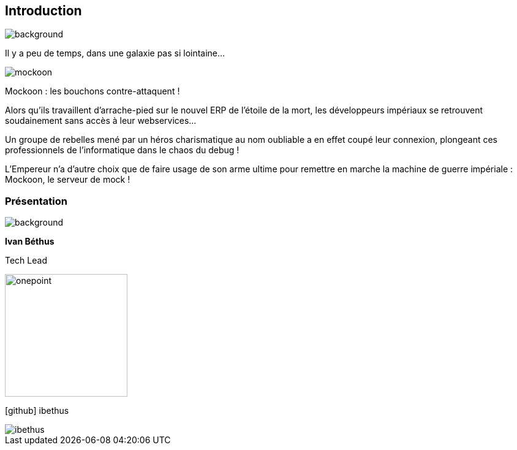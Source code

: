 [%notitle.introduction.background]
== Introduction
image::images/etoiles[background, size=fill]

[.opening]
Il y a peu de temps, dans une galaxie pas si lointaine...

[.mockoon]
image::images/mockoon.svg[]

[.star-wars]
****
[.crawl]
--
[.titre]
Mockoon : les bouchons contre-attaquent !

Alors qu'ils travaillent d'arrache-pied sur le nouvel ERP de l'étoile de la mort, les développeurs impériaux se retrouvent soudainement sans accès à leur webservices...

Un groupe de rebelles mené par un héros charismatique au nom oubliable a en effet coupé leur connexion, plongeant ces professionnels de l'informatique dans le chaos du debug !

L'Empereur n'a d'autre choix que de faire usage de son arme ultime pour remettre en marche la machine de guerre impériale : Mockoon, le serveur de mock !
--
****

[%notitle.columns.is-vcentered.presentation]
=== Présentation

image::images/etoiles[background, size=fill]

[.column.has-text-right.is-two-fifth]
****
[.important-text]
--
*Ivan Béthus*

Tech Lead
--

image:images/onepoint.svg[width=200]

[.vertical-align-middle]
icon:github[] ibethus
****

[.column]
--
[.rounded]
image::images/ibethus.png[]
--